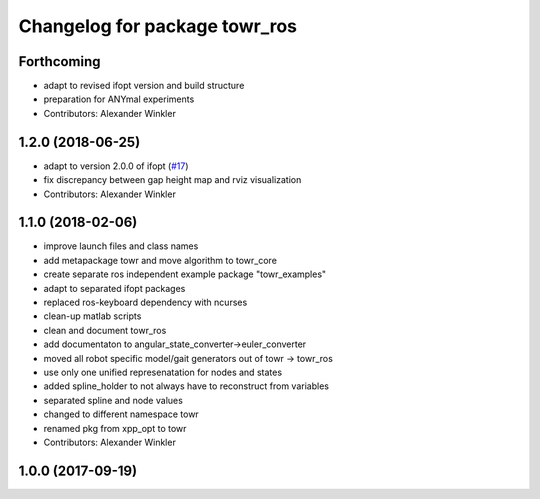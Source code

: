 ^^^^^^^^^^^^^^^^^^^^^^^^^^^^^^
Changelog for package towr_ros
^^^^^^^^^^^^^^^^^^^^^^^^^^^^^^

Forthcoming
-----------
* adapt to revised ifopt version and build structure
* preparation for ANYmal experiments
* Contributors: Alexander Winkler

1.2.0 (2018-06-25)
------------------
* adapt to version 2.0.0 of ifopt (`#17 <https://github.com/ethz-adrl/ifopt/pull/17>`_)
* fix discrepancy between gap height map and rviz visualization
* Contributors: Alexander Winkler

1.1.0 (2018-02-06)
------------------
* improve launch files and class names
* add metapackage towr and move algorithm to towr_core
* create separate ros independent example package "towr_examples"
* adapt to separated ifopt packages
* replaced ros-keyboard dependency with ncurses
* clean-up matlab scripts
* clean and document towr_ros
* add documentaton to angular_state_converter->euler_converter
* moved all robot specific model/gait generators out of towr -> towr_ros
* use only one unified represenatation for nodes and states
* added spline_holder to not always have to reconstruct from variables
* separated spline and node values
* changed to different namespace towr
* renamed pkg from xpp_opt to towr
* Contributors: Alexander Winkler

1.0.0 (2017-09-19)
------------------

